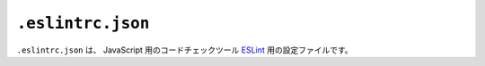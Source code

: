 ``.eslintrc.json``
==================

``.eslintrc.json`` は、 JavaScript 用のコードチェックツール `ESLint <https://eslint.org/>`_ 用の設定ファイルです。
